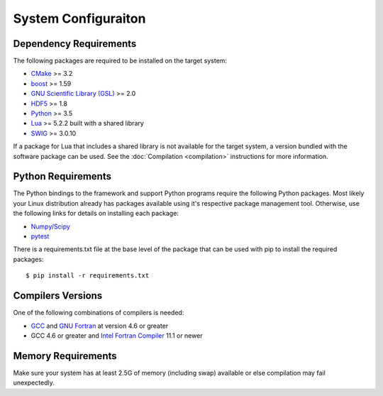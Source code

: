 ====================
System Configuraiton
====================

.. highlight:: console

Dependency Requirements
=======================

The following packages are required to be installed on the target system:

* `CMake <https://cmake.org/>`_ >= 3.2
* `boost <http://www.boost.org/>`_ >= 1.59
* `GNU Scientific Library (GSL) <https://www.gnu.org/software/gsl/>`_ >= 2.0
* `HDF5 <https://support.hdfgroup.org/HDF5/>`_ >= 1.8
* `Python <https://www.python.org/>`_ >= 3.5
* `Lua <https://www.lua.org/>`_ >= 5.2.2 built with a shared library
* `SWIG <http://www.swig.org/>`_ >= 3.0.10

If a package for Lua that includes a shared library is not available for the target system, a version bundled with the software package can be used. See the :doc:`Compilation <compilation>` instructions for more information.

Python Requirements
===================

The Python bindings to the framework and support Python programs require the following Python packages. Most likely your Linux distribution already has packages available using it's respective package management tool. Otherwise, use the following links for details on installing each package:

* `Numpy/Scipy <http://www.scipy.org/scipylib/download.html>`_
* `pytest <https://docs.pytest.org/en/latest/>`_

There is a requirements.txt file at the base level of the package that can be used with pip to install the required packages::

    $ pip install -r requirements.txt

Compilers Versions
==================

One of the following combinations of compilers is needed:

* `GCC <https://gcc.gnu.org/>`_ and `GNU Fortran <http://gcc.gnu.org/fortran/>`_ at version 4.6 or greater
* GCC 4.6 or greater and `Intel Fortran Compiler <http://software.intel.com/en-us/intel-compilers/>`_  11.1 or newer

Memory Requirements
===================

Make sure your system has at least 2.5G of memory (including swap) available or else compilation may fail unexpectedly.
